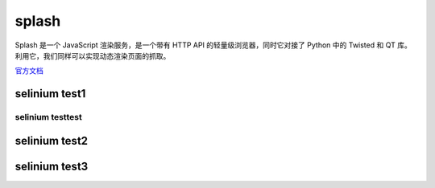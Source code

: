 splash
====================================================
Splash 是一个 JavaScript 渲染服务，是一个带有 HTTP API 的轻量级浏览器，同时它对接了 Python 中的 Twisted 和 QT 库。利用它，我们同样可以实现动态渲染页面的抓取。

`官方文档 <https://splash.readthedocs.io/>`_

selinium test1
----------------------------------------------------------

selinium testtest
^^^^^^^^^^^^^^^^^^^^^^^^^^^^^^^^^^^^^^^^^^^^^^^^^^^^^^^^^^^^^^^


selinium test2
----------------------------------------------------------



selinium test3
----------------------------------------------------------
